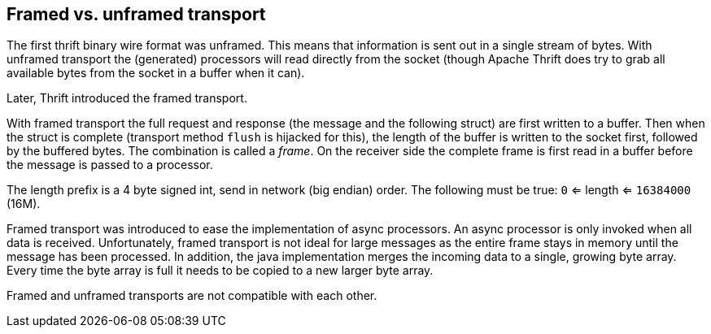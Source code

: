 == Framed vs. unframed transport

The first thrift binary wire format was unframed. This means that information is sent out in a single stream of bytes.
With unframed transport the (generated) processors will read directly from the socket (though Apache Thrift does try to
grab all available bytes from the socket in a buffer when it can).

Later, Thrift introduced the framed transport.

With framed transport the full request and response (the message and the following struct) are first written to a
buffer. Then when the struct is complete (transport method `flush` is hijacked for this), the length of the buffer is
written to the socket first, followed by the buffered bytes. The combination is called a _frame_. On the receiver side
the complete frame is first read in a buffer before the message is passed to a processor.

The length prefix is a 4 byte signed int, send in network (big endian) order.
The following must be true: `0` <= length <= `16384000` (16M).

Framed transport was introduced to ease the implementation of async processors. An async processor is only invoked when
all data is received. Unfortunately, framed transport is not ideal for large messages as the entire frame stays in
memory until the message has been processed. In addition, the java implementation merges the incoming data to a single,
growing byte array. Every time the byte array is full it needs to be copied to a new larger byte array.

Framed and unframed transports are not compatible with each other.
